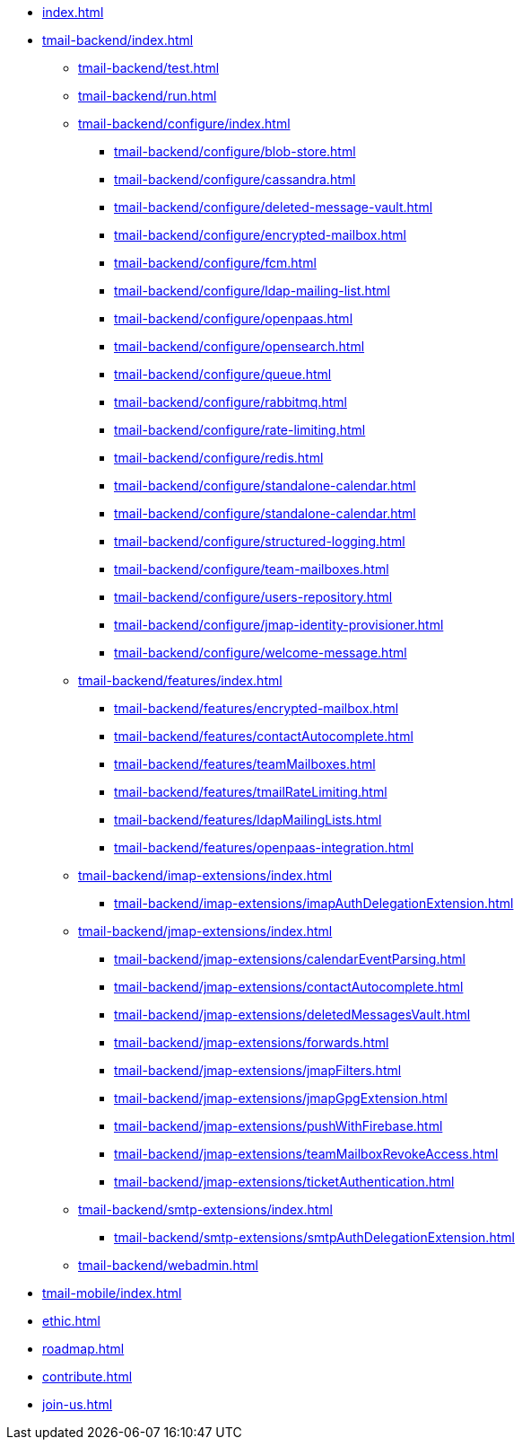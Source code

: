 * xref:index.adoc[]
* xref:tmail-backend/index.adoc[]
** xref:tmail-backend/test.adoc[]
** xref:tmail-backend/run.adoc[]
** xref:tmail-backend/configure/index.adoc[]
*** xref:tmail-backend/configure/blob-store.adoc[]
*** xref:tmail-backend/configure/cassandra.adoc[]
*** xref:tmail-backend/configure/deleted-message-vault.adoc[]
*** xref:tmail-backend/configure/encrypted-mailbox.adoc[]
*** xref:tmail-backend/configure/fcm.adoc[]
*** xref:tmail-backend/configure/ldap-mailing-list.adoc[]
*** xref:tmail-backend/configure/openpaas.adoc[]
*** xref:tmail-backend/configure/opensearch.adoc[]
*** xref:tmail-backend/configure/queue.adoc[]
*** xref:tmail-backend/configure/rabbitmq.adoc[]
*** xref:tmail-backend/configure/rate-limiting.adoc[]
*** xref:tmail-backend/configure/redis.adoc[]
*** xref:tmail-backend/configure/standalone-calendar.adoc[]
*** xref:tmail-backend/configure/standalone-calendar.adoc[]
*** xref:tmail-backend/configure/structured-logging.adoc[]
*** xref:tmail-backend/configure/team-mailboxes.adoc[]
*** xref:tmail-backend/configure/users-repository.adoc[]
*** xref:tmail-backend/configure/jmap-identity-provisioner.adoc[]
*** xref:tmail-backend/configure/welcome-message.adoc[]
** xref:tmail-backend/features/index.adoc[]
*** xref:tmail-backend/features/encrypted-mailbox.adoc[]
*** xref:tmail-backend/features/contactAutocomplete.adoc[]
*** xref:tmail-backend/features/teamMailboxes.adoc[]
*** xref:tmail-backend/features/tmailRateLimiting.adoc[]
*** xref:tmail-backend/features/ldapMailingLists.adoc[]
*** xref:tmail-backend/features/openpaas-integration.adoc[]
** xref:tmail-backend/imap-extensions/index.adoc[]
*** xref:tmail-backend/imap-extensions/imapAuthDelegationExtension.adoc[]
** xref:tmail-backend/jmap-extensions/index.adoc[]
*** xref:tmail-backend/jmap-extensions/calendarEventParsing.adoc[]
*** xref:tmail-backend/jmap-extensions/contactAutocomplete.adoc[]
*** xref:tmail-backend/jmap-extensions/deletedMessagesVault.adoc[]
*** xref:tmail-backend/jmap-extensions/forwards.adoc[]
*** xref:tmail-backend/jmap-extensions/jmapFilters.adoc[]
*** xref:tmail-backend/jmap-extensions/jmapGpgExtension.adoc[]
*** xref:tmail-backend/jmap-extensions/pushWithFirebase.adoc[]
*** xref:tmail-backend/jmap-extensions/teamMailboxRevokeAccess.adoc[]
*** xref:tmail-backend/jmap-extensions/ticketAuthentication.adoc[]
** xref:tmail-backend/smtp-extensions/index.adoc[]
*** xref:tmail-backend/smtp-extensions/smtpAuthDelegationExtension.adoc[]
** xref:tmail-backend/webadmin.adoc[]
* xref:tmail-mobile/index.adoc[]
* xref:ethic.adoc[]
* xref:roadmap.adoc[]
* xref:contribute.adoc[]
* xref:join-us.adoc[]